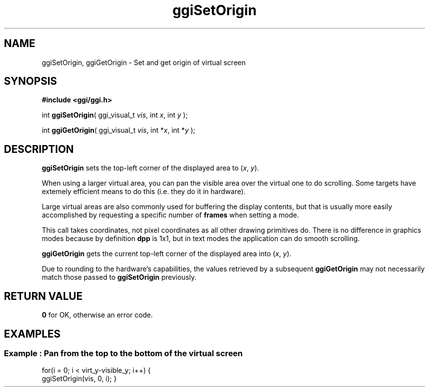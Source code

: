 .TH "ggiSetOrigin" 3 GGI
.SH NAME
ggiSetOrigin, ggiGetOrigin \- Set and get origin of virtual screen
.SH SYNOPSIS
\fB#include <ggi/ggi.h>\fR

int \fBggiSetOrigin\fR( ggi_visual_t \fIvis\fR,  int \fIx\fR,  int \fIy\fR );

int \fBggiGetOrigin\fR( ggi_visual_t \fIvis\fR,  int *\fIx\fR,  int *\fIy\fR );
.SH DESCRIPTION
\fBggiSetOrigin\fR sets the top-left corner of the displayed area to (\fIx\fR, \fIy\fR).

When using a larger virtual area, you can pan the visible area over the virtual one to do scrolling. Some targets have extemely efficient means to do this (i.e. they do it in hardware).

Large virtual areas are also commonly used for buffering the display contents, but that is usually more easily accomplished by requesting a specific number of \fBframes\fR when setting a mode.

This call takes  coordinates, not pixel coordinates as all other drawing primitives do. There is no difference in graphics modes because by definition \fBdpp\fR is 1x1, but in text modes the application can do smooth scrolling.

\fBggiGetOrigin\fR gets the current top-left corner of the displayed area into (\fIx\fR, \fIy\fR).

Due to rounding to the hardware's capabilities, the values retrieved by a subsequent \fBggiGetOrigin\fR may not necessarily match those passed to \fBggiSetOrigin\fR previously.
.SH RETURN VALUE
\fB0\fR for OK, otherwise an error code.
.SH EXAMPLES
.SS Example : Pan from the top to the bottom of the virtual screen

for(i = 0; i < virt_y-visible_y; i++) {
        ggiSetOrigin(vis, 0, i);
}
   
